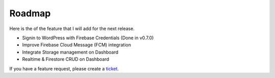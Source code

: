 Roadmap
=============

Here is the of the feature that I will add for the next release.

- Signin to WordPress with Firebase Credentials (Done in v0.7.0)
- Improve Firebase Cloud Message (FCM) integration
- Integrate Storage management on Dashboard
- Realtime & Firestore CRUD on Dashboard

If you have a feature request, please create a `ticket <https://github.com/dalenguyen/firebase-wordpress-plugin/issues>`_.

